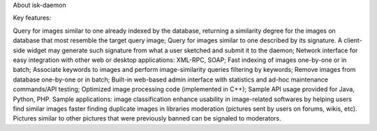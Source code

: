 About isk-daemon




Key features:

Query for images similar to one already indexed by the database, returning a similarity degree for the images on database that most resemble the target query image;
Query for images similar to one described by its signature. A client-side widget may generate such signature from what a user sketched and submit it to the daemon;
Network interface for easy integration with other web or desktop applications: XML-RPC, SOAP;
Fast indexing of images one-by-one or in batch;
Associate keywords to images and perform image-similarity queries filtering by keywords;
Remove images from database one-by-one or in batch;
Built-in web-based admin interface with statistics and ad-hoc maintenance commands/API testing;
Optimized image processing code (implemented in C++);
Sample API usage provided for Java, Python, PHP.
Sample applications:
image classification
enhance usability in image-related softwares by helping users find similar images faster
finding duplicate images in libraries
moderation (pictures sent by users on forums, wikis, etc). Pictures similar to other pictures that were previously banned can be signaled to moderators.